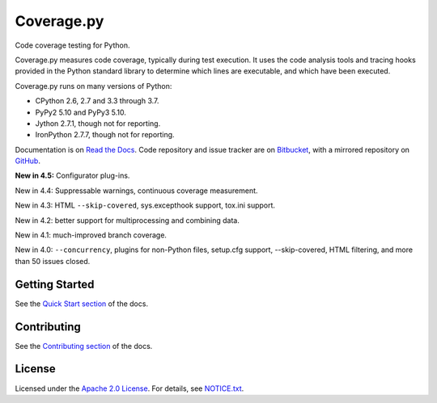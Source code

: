 .. Licensed under the Apache License: http://www.apache.org/licenses/LICENSE-2.0
.. For details: https://bitbucket.org/ned/coveragepy/src/default/NOTICE.txt

===========
Coverage.py
===========

Code coverage testing for Python.

|  |license| |versions| |status| |docs|
|  |ci-status| |win-ci-status| |codecov|
|  |kit| |format| |saythanks|

.. downloads badge seems to be broken... |downloads|

Coverage.py measures code coverage, typically during test execution. It uses
the code analysis tools and tracing hooks provided in the Python standard
library to determine which lines are executable, and which have been executed.

Coverage.py runs on many versions of Python:

* CPython 2.6, 2.7 and 3.3 through 3.7.
* PyPy2 5.10 and PyPy3 5.10.
* Jython 2.7.1, though not for reporting.
* IronPython 2.7.7, though not for reporting.

Documentation is on `Read the Docs`_.  Code repository and issue tracker are on
`Bitbucket`_, with a mirrored repository on `GitHub`_.

.. _Read the Docs: https://coverage.readthedocs.io/
.. _Bitbucket: https://bitbucket.org/ned/coveragepy
.. _GitHub: https://github.com/nedbat/coveragepy


**New in 4.5:** Configurator plug-ins.

New in 4.4: Suppressable warnings, continuous coverage measurement.

New in 4.3: HTML ``--skip-covered``, sys.excepthook support, tox.ini
support.

New in 4.2: better support for multiprocessing and combining data.

New in 4.1: much-improved branch coverage.

New in 4.0: ``--concurrency``, plugins for non-Python files, setup.cfg
support, --skip-covered, HTML filtering, and more than 50 issues closed.


Getting Started
---------------

See the `Quick Start section`_ of the docs.

.. _Quick Start section: https://coverage.readthedocs.io/#quick-start


Contributing
------------

See the `Contributing section`_ of the docs.

.. _Contributing section: https://coverage.readthedocs.io/en/latest/contributing.html


License
-------

Licensed under the `Apache 2.0 License`_.  For details, see `NOTICE.txt`_.

.. _Apache 2.0 License: http://www.apache.org/licenses/LICENSE-2.0
.. _NOTICE.txt: https://bitbucket.org/ned/coveragepy/src/default/NOTICE.txt


.. |ci-status| image:: https://travis-ci.org/nedbat/coveragepy.svg?branch=master
    :target: https://travis-ci.org/nedbat/coveragepy
    :alt: Build status
.. |win-ci-status| image:: https://ci.appveyor.com/api/projects/status/kmeqpdje7h9r6vsf/branch/master?svg=true
    :target: https://ci.appveyor.com/project/nedbat/coveragepy
    :alt: Windows build status
.. |docs| image:: https://readthedocs.org/projects/coverage/badge/?version=latest&style=flat
    :target: https://coverage.readthedocs.io/
    :alt: Documentation
.. |reqs| image:: https://requires.io/github/nedbat/coveragepy/requirements.svg?branch=master
    :target: https://requires.io/github/nedbat/coveragepy/requirements/?branch=master
    :alt: Requirements status
.. |kit| image:: https://badge.fury.io/py/coverage.svg
    :target: https://pypi.python.org/pypi/coverage
    :alt: PyPI status
.. |format| image:: https://img.shields.io/pypi/format/coverage.svg
    :target: https://pypi.python.org/pypi/coverage
    :alt: Kit format
.. |downloads| image:: https://img.shields.io/pypi/dw/coverage.svg
    :target: https://pypi.python.org/pypi/coverage
    :alt: Weekly PyPI downloads
.. |versions| image:: https://img.shields.io/pypi/pyversions/coverage.svg
    :target: https://pypi.python.org/pypi/coverage
    :alt: Python versions supported
.. |status| image:: https://img.shields.io/pypi/status/coverage.svg
    :target: https://pypi.python.org/pypi/coverage
    :alt: Package stability
.. |license| image:: https://img.shields.io/pypi/l/coverage.svg
    :target: https://pypi.python.org/pypi/coverage
    :alt: License
.. |codecov| image:: http://codecov.io/github/nedbat/coveragepy/coverage.svg?branch=master&precision=2
    :target: http://codecov.io/github/nedbat/coveragepy?branch=master
    :alt: Coverage!
.. |saythanks| image:: https://img.shields.io/badge/saythanks.io-%E2%98%BC-1EAEDB.svg
    :target: https://saythanks.io/to/nedbat
    :alt: Say thanks :)


